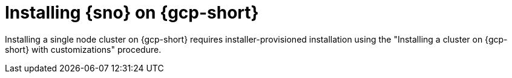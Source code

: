 // This module is included in the following assemblies:
//
// installing/installing_sno/install-sno-installing-sno.adoc

:_mod-docs-content-type: CONCEPT
[id="installing-sno-on-gcp_{context}"]
ifndef::openshift-origin[]
= Installing {sno} on {gcp-short}
endif::openshift-origin[]
ifdef::openshift-origin[]
= Installing {sno-okd} on {gcp-short}
endif::openshift-origin[]

Installing a single node cluster on {gcp-short} requires installer-provisioned installation using the "Installing a cluster on {gcp-short} with customizations" procedure.
